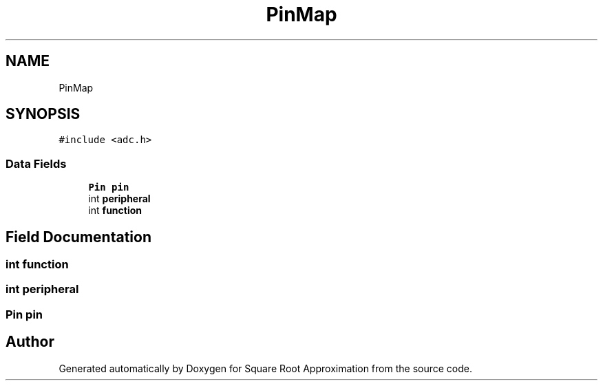 .TH "PinMap" 3 "Version 0.1.-" "Square Root Approximation" \" -*- nroff -*-
.ad l
.nh
.SH NAME
PinMap
.SH SYNOPSIS
.br
.PP
.PP
\fC#include <adc\&.h>\fP
.SS "Data Fields"

.in +1c
.ti -1c
.RI "\fBPin\fP \fBpin\fP"
.br
.ti -1c
.RI "int \fBperipheral\fP"
.br
.ti -1c
.RI "int \fBfunction\fP"
.br
.in -1c
.SH "Field Documentation"
.PP 
.SS "int function"

.SS "int peripheral"

.SS "\fBPin\fP pin"


.SH "Author"
.PP 
Generated automatically by Doxygen for Square Root Approximation from the source code\&.
